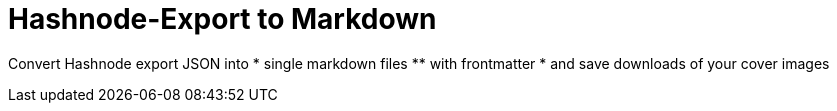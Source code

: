 = Hashnode-Export to Markdown

Convert Hashnode export JSON into 
* single markdown files 
** with frontmatter 
* and save downloads of your cover images
